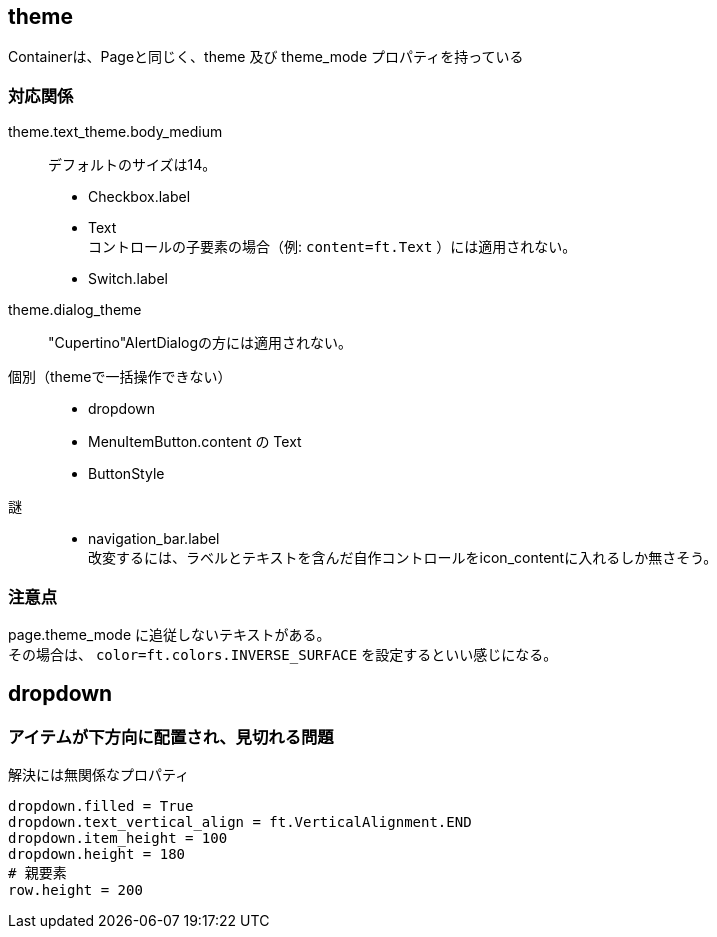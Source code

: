 

== theme

Containerは、Pageと同じく、theme 及び theme_mode プロパティを持っている

=== 対応関係

theme.text_theme.body_medium::
    デフォルトのサイズは14。 +
*   Checkbox.label
*   Text +
    コントロールの子要素の場合（例: `content=ft.Text` ）には適用されない。
*   Switch.label

theme.dialog_theme::
    "Cupertino"AlertDialogの方には適用されない。 +

個別（themeで一括操作できない）::
*   dropdown
*   MenuItemButton.content の Text
*   ButtonStyle

謎::
*   navigation_bar.label +
    改変するには、ラベルとテキストを含んだ自作コントロールをicon_contentに入れるしか無さそう。

=== 注意点
page.theme_mode に追従しないテキストがある。 +
その場合は、 `color=ft.colors.INVERSE_SURFACE` を設定するといい感じになる。

== dropdown

=== アイテムが下方向に配置され、見切れる問題

.解決には無関係なプロパティ
[source,python]
dropdown.filled = True
dropdown.text_vertical_align = ft.VerticalAlignment.END
dropdown.item_height = 100
dropdown.height = 180
# 親要素
row.height = 200
